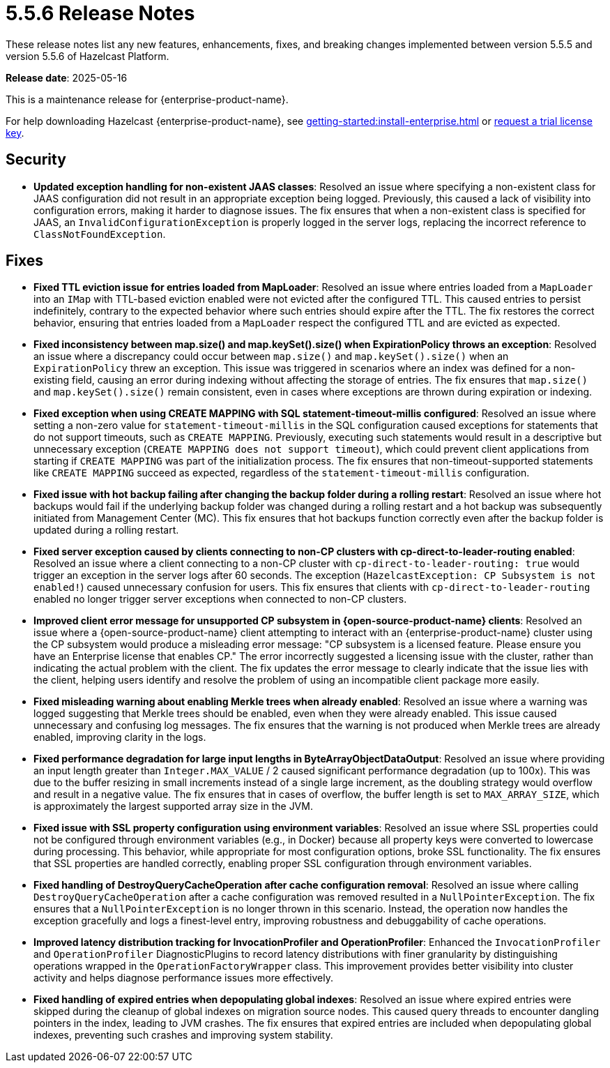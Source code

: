 = 5.5.6 Release Notes
:description: These release notes list any new features, enhancements, fixes, and breaking changes implemented between version 5.5.5 and version 5.5.6 of Hazelcast Platform.

{description}

**Release date**: 2025-05-16

This is a maintenance release for {enterprise-product-name}. 

For help downloading Hazelcast {enterprise-product-name}, see xref:getting-started:install-enterprise.adoc[] or https://hazelcast.com/trial-request/?utm_source=docs-website[request a trial license key].

== Security
* **Updated exception handling for non-existent JAAS classes**: Resolved an issue where specifying a non-existent class for JAAS configuration did not result in an appropriate exception being logged. Previously, this caused a lack of visibility into configuration errors, making it harder to diagnose issues. The fix ensures that when a non-existent class is specified for JAAS, an `InvalidConfigurationException` is properly logged in the server logs, replacing the incorrect reference to `ClassNotFoundException`. 

== Fixes
* **Fixed TTL eviction issue for entries loaded from MapLoader**: Resolved an issue where entries loaded from a `MapLoader` into an `IMap` with TTL-based eviction enabled were not evicted after the configured TTL. This caused entries to persist indefinitely, contrary to the expected behavior where such entries should expire after the TTL. The fix restores the correct behavior, ensuring that entries loaded from a `MapLoader` respect the configured TTL and are evicted as expected.
* **Fixed inconsistency between map.size() and map.keySet().size() when ExpirationPolicy throws an exception**: Resolved an issue where a discrepancy could occur between `map.size()` and `map.keySet().size()` when an `ExpirationPolicy` threw an exception. This issue was triggered in scenarios where an index was defined for a non-existing field, causing an error during indexing without affecting the storage of entries. The fix ensures that `map.size()` and `map.keySet().size()` remain consistent, even in cases where exceptions are thrown during expiration or indexing.
* **Fixed exception when using CREATE MAPPING with SQL statement-timeout-millis configured**: Resolved an issue where setting a non-zero value for `statement-timeout-millis` in the SQL configuration caused exceptions for statements that do not support timeouts, such as `CREATE MAPPING`. Previously, executing such statements would result in a descriptive but unnecessary exception (`CREATE MAPPING does not support timeout`), which could prevent client applications from starting if `CREATE MAPPING` was part of the initialization process. The fix ensures that non-timeout-supported statements like `CREATE MAPPING` succeed as expected, regardless of the `statement-timeout-millis` configuration.
* **Fixed issue with hot backup failing after changing the backup folder during a rolling restart**: Resolved an issue where hot backups would fail if the underlying backup folder was changed during a rolling restart and a hot backup was subsequently initiated from Management Center (MC). This fix ensures that hot backups function correctly even after the backup folder is updated during a rolling restart.
* **Fixed server exception caused by clients connecting to non-CP clusters with cp-direct-to-leader-routing enabled**: Resolved an issue where a client connecting to a non-CP cluster with `cp-direct-to-leader-routing: true` would trigger an exception in the server logs after 60 seconds. The exception (`HazelcastException: CP Subsystem is not enabled!`) caused unnecessary confusion for users. This fix ensures that clients with `cp-direct-to-leader-routing` enabled no longer trigger server exceptions when connected to non-CP clusters.
* **Improved client error message for unsupported CP subsystem in {open-source-product-name} clients**: Resolved an issue where a {open-source-product-name} client attempting to interact with an {enterprise-product-name} cluster using the CP subsystem would produce a misleading error message: "CP subsystem is a licensed feature. Please ensure you have an Enterprise license that enables CP." The error incorrectly suggested a licensing issue with the cluster, rather than indicating the actual problem with the client. The fix updates the error message to clearly indicate that the issue lies with the client, helping users identify and resolve the problem of using an incompatible client package more easily.
* **Fixed misleading warning about enabling Merkle trees when already enabled**: Resolved an issue where a warning was logged suggesting that Merkle trees should be enabled, even when they were already enabled. This issue caused unnecessary and confusing log messages. The fix ensures that the warning is not produced when Merkle trees are already enabled, improving clarity in the logs.
* **Fixed performance degradation for large input lengths in ByteArrayObjectDataOutput**: Resolved an issue where providing an input length greater than `Integer.MAX_VALUE` / 2 caused significant performance degradation (up to 100x). This was due to the buffer resizing in small increments instead of a single large increment, as the doubling strategy would overflow and result in a negative value. The fix ensures that in cases of overflow, the buffer length is set to `MAX_ARRAY_SIZE`, which is approximately the largest supported array size in the JVM.  
* **Fixed issue with SSL property configuration using environment variables**: Resolved an issue where SSL properties could not be configured through environment variables (e.g., in Docker) because all property keys were converted to lowercase during processing. This behavior, while appropriate for most configuration options, broke SSL functionality. The fix ensures that SSL properties are handled correctly, enabling proper SSL configuration through environment variables.
* **Fixed handling of DestroyQueryCacheOperation after cache configuration removal**: Resolved an issue where calling `DestroyQueryCacheOperation` after a cache configuration was removed resulted in a `NullPointerException`. The fix ensures that a `NullPointerException` is no longer thrown in this scenario. Instead, the operation now handles the exception gracefully and logs a finest-level entry, improving robustness and debuggability of cache operations.
* **Improved latency distribution tracking for InvocationProfiler and OperationProfiler**: Enhanced the `InvocationProfiler` and `OperationProfiler` DiagnosticPlugins to record latency distributions with finer granularity by distinguishing operations wrapped in the `OperationFactoryWrapper` class. This improvement provides better visibility into cluster activity and helps diagnose performance issues more effectively. 
* **Fixed handling of expired entries when depopulating global indexes**: Resolved an issue where expired entries were skipped during the cleanup of global indexes on migration source nodes. This caused query threads to encounter dangling pointers in the index, leading to JVM crashes. The fix ensures that expired entries are included when depopulating global indexes, preventing such crashes and improving system stability.